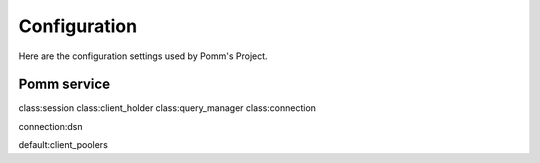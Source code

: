 Configuration
=============

Here are the configuration settings used by Pomm's Project.

Pomm service
------------

class:session
class:client_holder
class:query_manager
class:connection

connection:dsn

default:client_poolers

